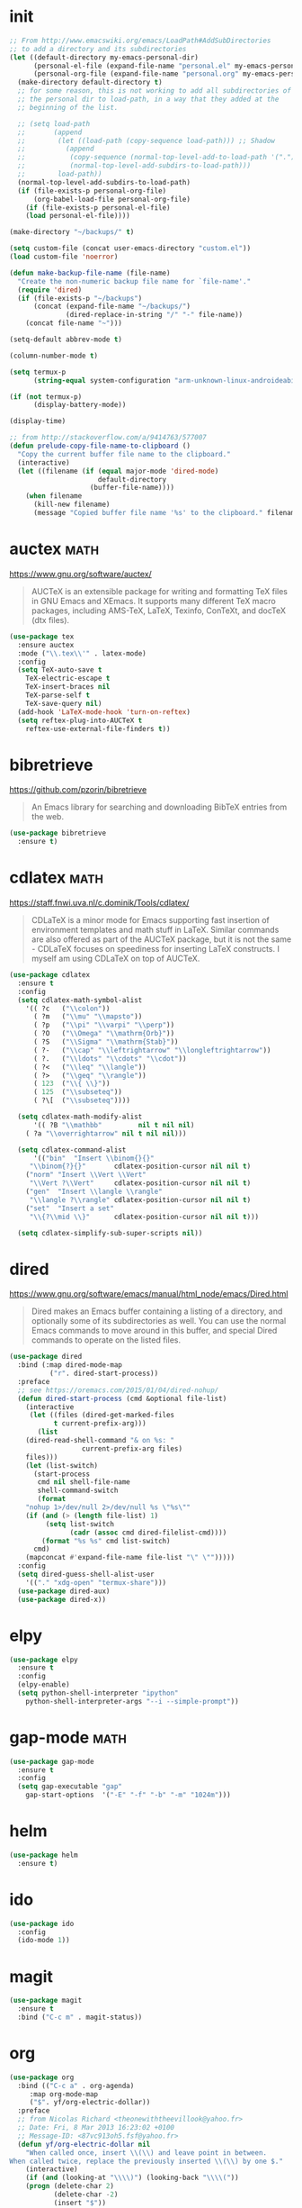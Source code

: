 #+options: toc:nil date:nil author:nil

#+latex_header: \usepackage{listings}
#+latex_header: \lstdefinestyle{source}{basicstyle=\footnotesize\ttfamily,frame=tb}
#+latex_header: \lstset{style=source}
#+latex_header: \usepackage[margin=2.5cm]{geometry}

* init

  #+begin_src emacs-lisp
;; From http://www.emacswiki.org/emacs/LoadPath#AddSubDirectories
;; to add a directory and its subdirectories
(let ((default-directory my-emacs-personal-dir)
      (personal-el-file (expand-file-name "personal.el" my-emacs-personal-dir))
      (personal-org-file (expand-file-name "personal.org" my-emacs-personal-dir)))
  (make-directory default-directory t)
  ;; for some reason, this is not working to add all subdirectories of
  ;; the personal dir to load-path, in a way that they added at the
  ;; beginning of the list.

  ;; (setq load-path
  ;;       (append
  ;;        (let ((load-path (copy-sequence load-path))) ;; Shadow
  ;;          (append
  ;;           (copy-sequence (normal-top-level-add-to-load-path '(".")))
  ;;           (normal-top-level-add-subdirs-to-load-path)))
  ;;        load-path))
  (normal-top-level-add-subdirs-to-load-path)
  (if (file-exists-p personal-org-file)
      (org-babel-load-file personal-org-file)
    (if (file-exists-p personal-el-file)
	(load personal-el-file))))

(make-directory "~/backups/" t)

(setq custom-file (concat user-emacs-directory "custom.el"))
(load custom-file 'noerror)

(defun make-backup-file-name (file-name)
  "Create the non-numeric backup file name for `file-name'."
  (require 'dired)
  (if (file-exists-p "~/backups")
      (concat (expand-file-name "~/backups/")
              (dired-replace-in-string "/" "-" file-name))
    (concat file-name "~")))

(setq-default abbrev-mode t)

(column-number-mode t)

(setq termux-p
      (string-equal system-configuration "arm-unknown-linux-androideabi"))

(if (not termux-p)
      (display-battery-mode))

(display-time)

;; from http://stackoverflow.com/a/9414763/577007
(defun prelude-copy-file-name-to-clipboard ()
  "Copy the current buffer file name to the clipboard."
  (interactive)
  (let ((filename (if (equal major-mode 'dired-mode)
                      default-directory
                    (buffer-file-name))))
    (when filename
      (kill-new filename)
      (message "Copied buffer file name '%s' to the clipboard." filename))))
  #+end_src

* auctex                                                               :math:

  https://www.gnu.org/software/auctex/

  #+BEGIN_QUOTE
  AUCTeX is an extensible package for writing and formatting TeX files
  in GNU Emacs and XEmacs. It supports many different TeX macro
  packages, including AMS-TeX, LaTeX, Texinfo, ConTeXt, and docTeX
  (dtx files).
  #+END_QUOTE

  #+begin_src emacs-lisp
(use-package tex
  :ensure auctex
  :mode ("\\.tex\\'" . latex-mode)
  :config
  (setq TeX-auto-save t
	TeX-electric-escape t
	TeX-insert-braces nil
	TeX-parse-self t
	TeX-save-query nil)
  (add-hook 'LaTeX-mode-hook 'turn-on-reftex)
  (setq reftex-plug-into-AUCTeX t
	reftex-use-external-file-finders t))
  #+end_src

* bibretrieve

  https://github.com/pzorin/bibretrieve

  #+begin_quote
  An Emacs library for searching and downloading BibTeX entries from the web.
  #+end_quote

  #+begin_src emacs-lisp
(use-package bibretrieve
  :ensure t)
  #+end_src

* cdlatex                                                              :math:

  https://staff.fnwi.uva.nl/c.dominik/Tools/cdlatex/

  #+BEGIN_QUOTE
  CDLaTeX is a minor mode for Emacs supporting fast insertion of
  environment templates and math stuff in LaTeX. Similar commands are
  also offered as part of the AUCTeX package, but it is not the same -
  CDLaTeX focuses on speediness for inserting LaTeX constructs. I
  myself am using CDLaTeX on top of AUCTeX.
  #+END_QUOTE

  #+begin_src emacs-lisp
(use-package cdlatex
  :ensure t
  :config
  (setq cdlatex-math-symbol-alist
	'(( ?c   ("\\colon"))
	  ( ?m   ("\\mu" "\\mapsto"))
	  ( ?p   ("\\pi" "\\varpi" "\\perp"))
	  ( ?O   ("\\Omega" "\\mathrm{Orb}"))
	  ( ?S   ("\\Sigma" "\\mathrm{Stab}"))
	  ( ?-   ("\\cap" "\\leftrightarrow" "\\longleftrightarrow"))
	  ( ?.   ("\\ldots" "\\cdots" "\\cdot"))
	  ( ?<   ("\\leq" "\\langle"))
	  ( ?>   ("\\geq" "\\rangle"))
	  ( 123  ("\\{ \\}"))
	  ( 125  ("\\subseteq"))
	  ( ?\[  ("\\subseteq"))))

  (setq cdlatex-math-modify-alist
      '(( ?B "\\mathbb"         nil t nil nil)
	( ?a "\\overrightarrow" nil t nil nil)))

  (setq cdlatex-command-alist
      '(("bin"  "Insert \\binom{}{}"
	 "\\binom{?}{}"       cdlatex-position-cursor nil nil t)
	("norm" "Insert \\Vert \\Vert"
	 "\\Vert ?\\Vert"     cdlatex-position-cursor nil nil t)
	("gen"  "Insert \\langle \\rangle"
	 "\\langle ?\\rangle" cdlatex-position-cursor nil nil t)
	("set"  "Insert a set"
	 "\\{?\\mid \\}"      cdlatex-position-cursor nil nil t)))

  (setq cdlatex-simplify-sub-super-scripts nil))
  #+end_src

* dired

  https://www.gnu.org/software/emacs/manual/html_node/emacs/Dired.html

  #+BEGIN_QUOTE
  Dired makes an Emacs buffer containing a listing of a directory, and
  optionally some of its subdirectories as well. You can use the
  normal Emacs commands to move around in this buffer, and special
  Dired commands to operate on the listed files.
  #+END_QUOTE

  #+BEGIN_SRC emacs-lisp
(use-package dired
  :bind (:map dired-mode-map
	      ("r". dired-start-process))
  :preface
  ;; see https://oremacs.com/2015/01/04/dired-nohup/
  (defun dired-start-process (cmd &optional file-list)
    (interactive
     (let ((files (dired-get-marked-files
		   t current-prefix-arg)))
       (list
	(dired-read-shell-command "& on %s: "
				  current-prefix-arg files)
	files)))
    (let (list-switch)
      (start-process
       cmd nil shell-file-name
       shell-command-switch
       (format
	"nohup 1>/dev/null 2>/dev/null %s \"%s\""
	(if (and (> (length file-list) 1)
		 (setq list-switch
		       (cadr (assoc cmd dired-filelist-cmd))))
	    (format "%s %s" cmd list-switch)
	  cmd)
	(mapconcat #'expand-file-name file-list "\" \"")))))
  :config
  (setq dired-guess-shell-alist-user
	'(("." "xdg-open" "termux-share")))
  (use-package dired-aux)
  (use-package dired-x))
  #+END_SRC

* elpy

  #+begin_src emacs-lisp
(use-package elpy
  :ensure t
  :config
  (elpy-enable)
  (setq python-shell-interpreter "ipython"
	python-shell-interpreter-args "--i --simple-prompt"))
  #+end_src

* gap-mode                                                             :math:

  #+begin_src emacs-lisp
(use-package gap-mode
  :ensure t
  :config
  (setq gap-executable "gap"
	gap-start-options  '("-E" "-f" "-b" "-m" "1024m")))
  #+end_src

* helm

  #+begin_src emacs-lisp
(use-package helm
  :ensure t)
  #+end_src

* ido

  #+begin_src emacs-lisp
(use-package ido
  :config
  (ido-mode 1))
  #+end_src

* magit

  #+begin_src emacs-lisp
(use-package magit
  :ensure t
  :bind ("C-c m" . magit-status))
  #+end_src

* org

  #+begin_src emacs-lisp
(use-package org
  :bind (("C-c a" . org-agenda)
	 :map org-mode-map
	 ("$". yf/org-electric-dollar))
  :preface
  ;; from Nicolas Richard <theonewiththeevillook@yahoo.fr>
  ;; Date: Fri, 8 Mar 2013 16:23:02 +0100
  ;; Message-ID: <87vc913oh5.fsf@yahoo.fr>
  (defun yf/org-electric-dollar nil
    "When called once, insert \\(\\) and leave point in between.
When called twice, replace the previously inserted \\(\\) by one $."
    (interactive)
    (if (and (looking-at "\\\\)") (looking-back "\\\\("))
	(progn (delete-char 2)
	       (delete-char -2)
	       (insert "$"))
      (insert "\\(\\)")
      (backward-char 2)))
  ;; see https://lists.gnu.org/archive/html/emacs-orgmode/2015-09/msg00118.html
  (defmacro by-backend (&rest body)
    `(case org-export-current-backend ,@body))
  (defun my-org-mode-hook ()
    (turn-on-auto-revert-mode)
    (turn-on-org-cdlatex))
  :config
  (use-package htmlize
    :ensure t)
  (if (not termux-p)
      (use-package ob-ipython
	:ensure t))
  (use-package ob-sagemath
    :ensure t)
  (use-package org-pomodoro
    :ensure t)
  (use-package org-ref
    :ensure t)
  (use-package ox-ipynb
    :load-path "ox-ipynb/")
  (org-babel-do-load-languages
   'org-babel-load-languages
   '((python . t)
     (ruby . t)
     (latex . t)))
  (setq org-beamer-environments-extra
	'(("corollary"   "r" "\\begin{corollary}%a%U"   "\\end{corollary}")
	  ("lemma"       "l" "\\begin{lemma}%a%U"       "\\end{lemma}")
	  ("proposition" "P" "\\begin{proposition}%a%U" "\\end{proposition}"))
	org-export-with-tags nil
	org-highlight-latex-and-related '(latex)
	org-latex-listings t
	org-log-done 'note
	org-return-follows-link t
	org-src-fontify-natively t
	org-src-preserve-indentation t
	org-support-shift-select 'always)
  (add-hook 'org-mode-hook #'my-org-mode-hook)
  ;; when in :bind, these produce "Autoloading failed to define function"
  (define-key org-mode-map (kbd "s-j") #'org-babel-next-src-block)
  (define-key org-mode-map (kbd "s-k") #'org-babel-previous-src-block)
  (define-key org-mode-map (kbd "s-l") #'org-edit-src-code)
  (define-key org-src-mode-map (kbd "s-l") #'org-edit-src-exit))
  #+end_src

* smartparens

  https://github.com/Fuco1/smartparens

  #+BEGIN_QUOTE
  Smartparens is a minor mode for dealing with pairs in Emacs.
  #+END_QUOTE

  #+begin_src emacs-lisp
(use-package smartparens
  :ensure t
  :config
  (require 'smartparens-config)
  (smartparens-global-mode 1)
  (show-smartparens-global-mode 1)
  (sp-local-pair 'org-mode "=" "="
		 :unless '(sp-point-after-word-p sp-in-math-p)
		 :post-handlers '(("[d1]" "SPC"))))
  #+end_src

* smex

  https://github.com/nonsequitur/smex/

  #+BEGIN_QUOTE
  Smex is a M-x enhancement for Emacs. Built on top of Ido, it
  provides a convenient interface to your recently and most frequently
  used commands. And to all the other commands, too.
  #+END_QUOTE

  #+begin_src emacs-lisp
(use-package smex
  :ensure t
  :bind ("M-x" . smex)
  :config (smex-initialize))
  #+end_src

* yasnippet

  https://github.com/joaotavora/yasnippet

  #+BEGIN_QUOTE
  YASnippet is a template system for Emacs. It allows you to type an
  abbreviation and automatically expand it into function
  templates. Bundled language templates include: C, C++, C#, Perl,
  Python, Ruby, SQL, LaTeX, HTML, CSS and more. The snippet syntax is
  inspired from TextMate's syntax, you can even import most TextMate
  templates to YASnippet. Watch a demo on YouTube.
  #+END_QUOTE

  #+begin_src emacs-lisp
(use-package yasnippet
  :ensure t
  :config (yas-global-mode))
(use-package yasnippet-snippets
  :ensure t)
  #+end_src

* zerodark-theme

  #+begin_src emacs-lisp
(use-package zerodark-theme
  :ensure t)
  #+end_src



* COMMENT Not for termux

** sage-shell-mode
